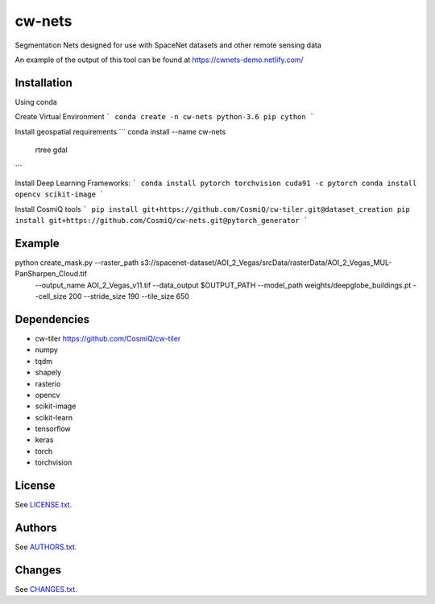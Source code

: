 =========
cw-nets
=========


Segmentation Nets designed for use with SpaceNet datasets and other remote sensing data

An example of the output of this tool can be found at https://cwnets-demo.netlify.com/

Installation
------------
Using conda

Create Virtual Environment
```
conda create -n cw-nets python-3.6 pip cython
```

Install geospatial requirements
```
conda install --name cw-nets \
                    rtree \
                    gdal
```

Install Deep Learning Frameworks:
```
conda install pytorch torchvision cuda91 -c pytorch
conda install opencv scikit-image
```

Install CosmiQ tools
```
pip install git+https://github.com/CosmiQ/cw-tiler.git@dataset_creation
pip install git+https://github.com/CosmiQ/cw-nets.git@pytorch_generator
```






Example
------------
python create_mask.py --raster_path s3://spacenet-dataset/AOI_2_Vegas/srcData/rasterData/AOI_2_Vegas_MUL-PanSharpen_Cloud.tif \
        --output_name AOI_2_Vegas_v11.tif \
        --data_output $OUTPUT_PATH \
        --model_path weights/deepglobe_buildings.pt \
        --cell_size 200 \
        --stride_size 190 \
        --tile_size 650 
        


Dependencies
-----------
- cw-tiler https://github.com/CosmiQ/cw-tiler
- numpy
- tqdm
- shapely
- rasterio
- opencv
- scikit-image
- scikit-learn
- tensorflow
- keras
- torch
- torchvision



License
-------

See `LICENSE.txt <LICENSE.txt>`__.

Authors
-------

See `AUTHORS.txt <AUTHORS.txt>`__.

Changes
-------

See `CHANGES.txt <CHANGES.txt>`__.
